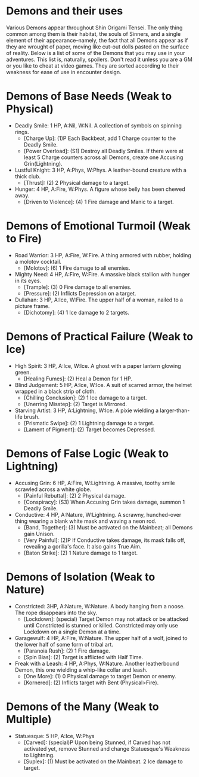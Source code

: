 * Demons and their uses
Various Demons appear throughout Shin Origami Tensei. The only thing common
among them is their habitat, the souls of Sinners, and a single element of
their appearance--namely, the fact that all Demons appear as if they are
wrought of paper, moving like cut-out dolls pasted on the surface of reality.
Below is a list of some of the Demons that you may use in your adventures.
This list is, naturally, spoilers. Don't read it unless you are a GM or you
like to cheat at video games. They are sorted according to their weakness for
ease of use in encounter design.



* Demons of Base Needs (Weak to Physical)
- Deadly Smile: 1 HP, A:Nil, W:Nil. A collection of symbols on spinning
  rings.
  - [Charge Up]: (1)P Each Backbeat, add 1 Charge counter to the Deadly Smile.
  - [Power Overload]: (S1) Destroy all Deadly Smiles. If there were at least 5 Charge counters across all Demons, create one Accusing Grin(Lightning).
- Lustful Knight: 3 HP, A:Phys, W:Phys. A leather-bound creature with a thick
  club.
  - [Thrust]: (2) 2 Physical damage to a target.
- Hunger: 4 HP, A:Fire, W:Phys. A figure whose belly has been chewed away.
  - [Driven to Violence]: (4) 1 Fire damage and Manic to a target.
* Demons of Emotional Turmoil (Weak to Fire)
- Road Warrior: 3 HP, A:Fire, W:Fire. A thing armored with rubber, holding a molotov cocktail.
  - [Molotov]: (6) 1 Fire damage to all enemies.
- Mighty Need: 4 HP, A:Fire, W:Fire. A massive black stallion with hunger in its eyes.
  - [Trample]: (3) 0 Fire damage to all enemies.
  - [Pressure]: (2) Inflicts Depression on a target.
- Dullahan: 3 HP, A:Ice, W:Fire. The upper half of a woman, nailed to a
  picture frame.
  - [Dichotomy]: (4) 1 Ice damage to 2 targets.

* Demons of Practical Failure (Weak to Ice)
- High Spirit: 3 HP, A:Ice, W:Ice. A ghost with a paper lantern glowing
  green.
  - [Healing Fumes]: (2) Heal a Demon for 1 HP.
- Blind Judgement: 5 HP, A:Ice, W:Ice. A suit of scarred armor, the helmet
  wrapped in a black strip of cloth.
  - [Chilling Conclusion]: (2) 1 Ice damage to a target.
  - [Unerring Misstep]: (2) Target is Mirrored.
- Starving Artist: 3 HP, A:Lightning, W:Ice. A pixie wielding a
  larger-than-life brush.
  - [Prismatic Swipe]: (2) 1 Lightning damage to a target.
  - [Lament of Pigment]: (2) Target becomes Depressed.

* Demons of False Logic (Weak to Lightning)
- Accusing Grin: 6 HP, A:Fire, W:Lightning. A massive, toothy smile scrawled
  across a white globe.
  - [Painful Rebuttal]: (2) 2 Physical damage.
  - [Conspiracy]: (S3) When Accusing Grin takes damage, summon 1 Deadly Smile.
- Conductive: 4 HP, A:Nature, W:Lightning. A scrawny, hunched-over thing
  wearing a blank white mask and waving a neon rod.
  - [Band, Together]: (3) Must be activated on the Mainbeat; all Demons gain Unison.
  - [Very Painful]: (2)P If Conductive takes damage, its mask falls off, revealing a gorilla's face. It also gains True Aim.
  - [Baton Strike]: (2) 1 Nature damage to 1 target.

* Demons of Isolation (Weak to Nature)
- Constricted: 3HP, A:Nature, W:Nature. A body hanging from a noose. The rope
  disappears into the sky.
  - [Lockdown]: (special) Target Demon may not attack or be attacked until Constricted is stunned or killed. Constricted may only use Lockdown on a single Demon at a time.
- Garagewulf: 4 HP, A:Fire, W:Nature. The upper half of a wolf, joined to the lower half of some form of tribal art.
  - [Paranoia Rush]: (2) 1 Fire damage.
  - [Spin Bias]: (2) Target is afflicted with Half Time.
- Freak with a Leash: 4 HP, A:Phys, W:Nature. Another leatherbound Demon, this one wielding a whip-like collar and leash.
  - [One More]: (1) 0 Physical damage to target Demon or enemy.
  - [Kornered]: (2) Inflicts target with Bent (Physical>Fire). 

* Demons of the Many (Weak to Multiple)
- Statuesque: 5 HP, A:Ice, W:Phys
  - [Carved]: (special)P Upon being Stunned, if Carved has not activated yet, remove Stunned and change Statuesque's Weakness to Lightning.
  - [Suplex]: (1) Must be activated on the Mainbeat. 2 Ice damage to target.
